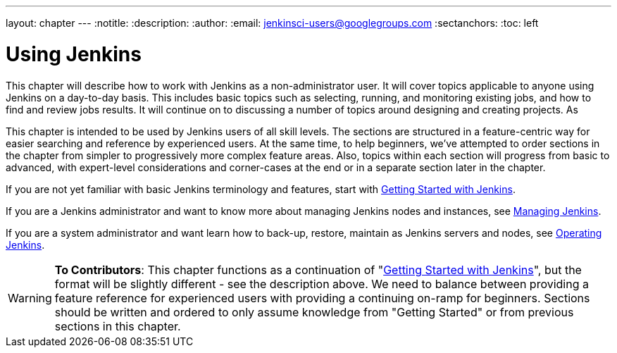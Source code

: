 ---
layout: chapter
---
:notitle:
:description:
:author:
:email: jenkinsci-users@googlegroups.com
:sectanchors:
:toc: left

= Using Jenkins
This chapter will describe how to work with Jenkins as a non-administrator user.
It will cover topics applicable to anyone using Jenkins on a day-to-day basis.
This includes basic topics such as selecting, running, and monitoring existing jobs,
and how to find and review jobs results.
It will continue on to discussing a number of topics around designing and creating projects.
As

This chapter is intended to be used by Jenkins users of all skill levels.
The sections are structured in a feature-centric way for easier searching and reference by experienced users.
At the same time, to help beginners, we've attempted to order sections in the chapter from simpler to
progressively more complex feature areas.  Also, topics within each section will progress
from basic to advanced, with expert-level considerations and corner-cases at the end or in a
separate section later in the chapter.

If you are not yet familiar with basic Jenkins terminology and features, start with
<<getting-started#,Getting Started with Jenkins>>.

If you are a Jenkins administrator and want to know more about managing Jenkins nodes and instances, see
<<managing#,Managing Jenkins>>.

If you are a system administrator and want learn how to back-up, restore, maintain as Jenkins servers and nodes, see
<<operating#,Operating Jenkins>>.


[WARNING]
====
*To Contributors*:
This chapter functions as a continuation of "<<getting-started#,Getting Started with Jenkins>>",
but the format will be slightly different - see the description above.  We need to balance between providing a
feature reference for experienced users with providing a continuing on-ramp for beginners. Sections should
be written and ordered to only assume knowledge from "Getting Started" or from previous sections in this chapter. 
====
